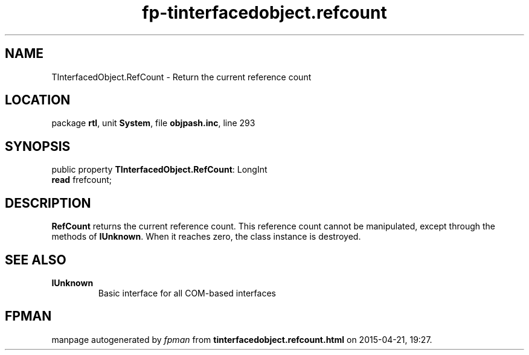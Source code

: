 .\" file autogenerated by fpman
.TH "fp-tinterfacedobject.refcount" 3 "2014-03-14" "fpman" "Free Pascal Programmer's Manual"
.SH NAME
TInterfacedObject.RefCount - Return the current reference count
.SH LOCATION
package \fBrtl\fR, unit \fBSystem\fR, file \fBobjpash.inc\fR, line 293
.SH SYNOPSIS
public property \fBTInterfacedObject.RefCount\fR: LongInt
  \fBread\fR frefcount;
.SH DESCRIPTION
\fBRefCount\fR returns the current reference count. This reference count cannot be manipulated, except through the methods of \fBIUnknown\fR. When it reaches zero, the class instance is destroyed.


.SH SEE ALSO
.TP
.B IUnknown
Basic interface for all COM-based interfaces

.SH FPMAN
manpage autogenerated by \fIfpman\fR from \fBtinterfacedobject.refcount.html\fR on 2015-04-21, 19:27.

